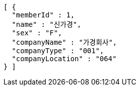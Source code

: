 [source,options="nowrap"]
----
[ {
  "memberId" : 1,
  "name" : "신가경",
  "sex" : "F",
  "companyName" : "가경회사",
  "companyType" : "001",
  "companyLocation" : "064"
} ]
----